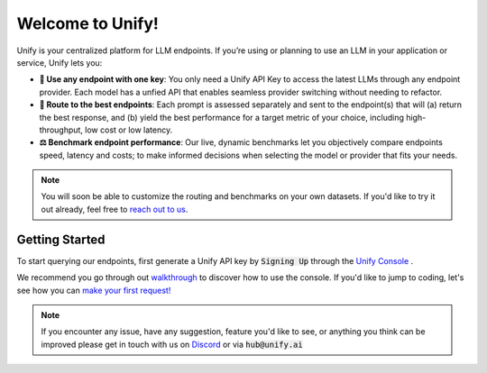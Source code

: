Welcome to Unify!
=================

Unify is your centralized platform for LLM endpoints. If you’re using or planning to use an LLM in your application or service, Unify lets you:

* **🔑 Use any endpoint with one key**: You only need a Unify API Key to access the latest LLMs through any endpoint provider. Each model has a unfied API that enables seamless provider switching without needing to refactor.

* **🚀 Route to the best endpoints**: Each prompt is assessed separately and sent to the endpoint(s) that will (a) return the best response, and (b) yield the best performance for a target metric of your choice, including high-throughput, low cost or low latency.

* **⚖️ Benchmark endpoint performance**: Our live, dynamic benchmarks let you objectively compare endpoints speed, latency and costs; to make informed decisions when selecting the model or provider that fits your needs.

.. note::
    You will soon be able to customize the routing and benchmarks on your own datasets. If you'd like to try it out already, feel free to `reach out to us <https://calendly.com/daniel-lenton/beta-discussion>`_.

Getting Started
---------------

To start querying our endpoints, first generate a Unify API key by :code:`Signing Up` through the `Unify Console <https://console.unify.ai/>`_ . 

We recommend you go through out `walkthrough <https://unify.ai/docs/hub/home/walkthrough.html>`_ to discover how to use the console. If you'd like to jump to coding, let's see how you can `make your first request! <https://unify.ai/docs/hub/home/make_your_first_request.html>`_



.. note::
    If you encounter any issue, have any suggestion, feature you'd like to see, or anything you think can be improved please get in touch with us on
    `Discord <https://discord.com/invite/sXyFF8tDtm>`_ or via :code:`hub@unify.ai`